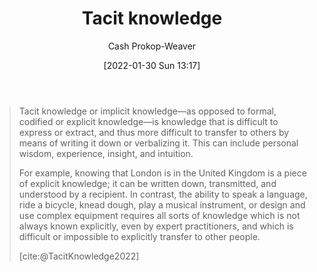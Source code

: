 :PROPERTIES:
:ID:       d636dfa7-428d-457c-8db6-15fa61e03bef
:ROAM_ALIASES: "Implicit knowledge"
:ROAM_REFS: [cite:@TacitKnowledge2022]
:LAST_MODIFIED: [2023-10-02 Mon 23:17]
:END:
#+title: Tacit knowledge
#+hugo_custom_front_matter: :slug "d636dfa7-428d-457c-8db6-15fa61e03bef"
#+filetags: :hastodo:concept:
#+author: Cash Prokop-Weaver
#+date: [2022-01-30 Sun 13:17]

#+begin_quote
Tacit knowledge or implicit knowledge—as opposed to formal, codified or explicit knowledge—is knowledge that is difficult to express or extract, and thus more difficult to transfer to others by means of writing it down or verbalizing it. This can include personal wisdom, experience, insight, and intuition.

For example, knowing that London is in the United Kingdom is a piece of explicit knowledge; it can be written down, transmitted, and understood by a recipient. In contrast, the ability to speak a language, ride a bicycle, knead dough, play a musical instrument, or design and use complex equipment requires all sorts of knowledge which is not always known explicitly, even by expert practitioners, and which is difficult or impossible to explicitly transfer to other people.

[cite:@TacitKnowledge2022]
#+end_quote

* TODO [#2] https://nintil.com/scaling-tacit-knowledge :noexport:
* Flashcards :noexport:
** Definition :fc:
:PROPERTIES:
:CREATED: [2022-11-12 Sat 08:05]
:FC_CREATED: 2022-11-12T16:05:49Z
:FC_TYPE:  double
:ID:       3afee012-e8a3-4636-9fd2-2c06e6c47fb4
:END:
:REVIEW_DATA:
| position | ease | box | interval | due                  |
|----------+------+-----+----------+----------------------|
| front    | 2.35 |   7 |   210.16 | 2023-11-26T22:19:58Z |
| back     | 3.25 |   7 |   462.73 | 2024-10-20T07:43:16Z |
:END:
[[id:d636dfa7-428d-457c-8db6-15fa61e03bef][Tacit knowledge]]

*** Back
Knowledge which is difficult to express or extract and is thus more difficult to transfer to others by writing/speaking.
*** Source
[cite:@TacitKnowledge2022]
** AKA :fc:
:PROPERTIES:
:CREATED: [2022-11-12 Sat 08:05]
:FC_CREATED: 2022-11-12T16:06:16Z
:FC_TYPE:  cloze
:ID:       394108ff-07aa-4e00-8d8c-e0f53927370e
:FC_CLOZE_MAX: 1
:FC_CLOZE_TYPE: deletion
:END:
:REVIEW_DATA:
| position | ease | box | interval | due                  |
|----------+------+-----+----------+----------------------|
|        0 | 2.20 |   8 |   391.32 | 2024-10-28T13:51:54Z |
|        1 | 2.35 |   7 |   228.89 | 2023-12-24T14:13:09Z |
:END:

- {{[[id:d636dfa7-428d-457c-8db6-15fa61e03bef][Tacit knowledge]]}@0}
- {{[[id:d636dfa7-428d-457c-8db6-15fa61e03bef][Implicit knowledge]]}@1}

*** Source
[cite:@TacitKnowledge2022]
** Example(s) :fc:
:PROPERTIES:
:CREATED: [2022-11-12 Sat 08:06]
:FC_CREATED: 2022-11-12T16:07:38Z
:FC_TYPE:  double
:ID:       4909e28e-e997-44a4-8ed4-0a6d97525d21
:END:
:REVIEW_DATA:
| position | ease | box | interval | due                  |
|----------+------+-----+----------+----------------------|
| front    | 2.50 |   7 |   229.77 | 2023-12-22T12:20:55Z |
| back     | 2.95 |   7 |   406.80 | 2024-08-14T14:42:51Z |
:END:

[[id:d636dfa7-428d-457c-8db6-15fa61e03bef][Tacit knowledge]]

*** Back
- How to ride a bike
- How to perform a pirouette
- The way a cherry tomato tastes
- How to throw clay on a wheel
*** Source
[cite:@TacitKnowledge2022]
** Compare and contrast :fc:
:PROPERTIES:
:CREATED: [2022-11-12 Sat 08:09]
:FC_CREATED: 2022-11-12T16:10:55Z
:FC_TYPE:  normal
:ID:       2f8eeb26-9db9-4c0b-bf52-80cbde1091d9
:END:
:REVIEW_DATA:
| position | ease | box | interval | due                  |
|----------+------+-----+----------+----------------------|
| front    | 2.95 |   7 |   322.75 | 2024-05-11T08:04:48Z |
:END:

[[id:d636dfa7-428d-457c-8db6-15fa61e03bef][Tacit knowledge]] and [[id:19124270-bb87-450d-8726-fe6aae18716f][Explicit knowledge]]

*** Back
- [[id:d636dfa7-428d-457c-8db6-15fa61e03bef][Tacit knowledge]]: Difficult or impossible to communicate/encode
- [[id:19124270-bb87-450d-8726-fe6aae18716f][Explicit knowledge]]: Can be readily articulated, codified, stored, and accessed
*** Source
[cite:@TacitKnowledge2022]
[cite:@ExplicitKnowledge2022]
#+print_bibliography: